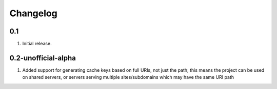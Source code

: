 Changelog
=========

0.1
-----
#. Initial release.


0.2-unofficial-alpha
-----
#. Added support for generating cache keys based on full URIs, not just the path; this means the project can be used on shared servers, or servers serving multiple sites/subdomains which may have the same URI path